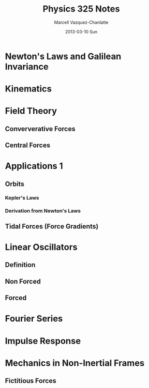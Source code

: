 #+TITLE:     Physics 325 Notes
#+AUTHOR:    Marcell Vazquez-Chanlatte
#+EMAIL:     mvc@linux.com
#+DATE:      2013-03-10 Sun
#+DESCRIPTION:
#+KEYWORDS:
#+LANGUAGE:  en
#+OPTIONS:   H:3 num:t toc:nil \n:nil @:t ::t |:t ^:t -:t f:t *:t <:t
#+OPTIONS:   TeX:t LaTeX:t skip:nil d:nil todo:t pri:nil tags:not-in-toc
#+INFOJS_OPT: view:nil toc:nil ltoc:t mouse:underline buttons:0 path:http://orgmode.org/org-info.js
#+EXPORT_SELECT_TAGS: export
#+EXPORT_EXCLUDE_TAGS: noexport
#+LINK_UP:   
#+LINK_HOME: 
#+XSLT:
#+LaTeX_HEADER: \usepackage{../header}

* Newton's Laws and Galilean Invariance
* Kinematics

* Field Theory
** Conververative Forces
** Central Forces
* Applications 1
** Orbits
*** Kepler's Laws
*** Derivation from Newton's Laws
** Tidal Forces (Force Gradients)
* Linear Oscillators
** Definition
** Non Forced
** Forced
* Fourier Series
** 
* Impulse Response
* Mechanics in Non-Inertial Frames
** Fictitious Forces
